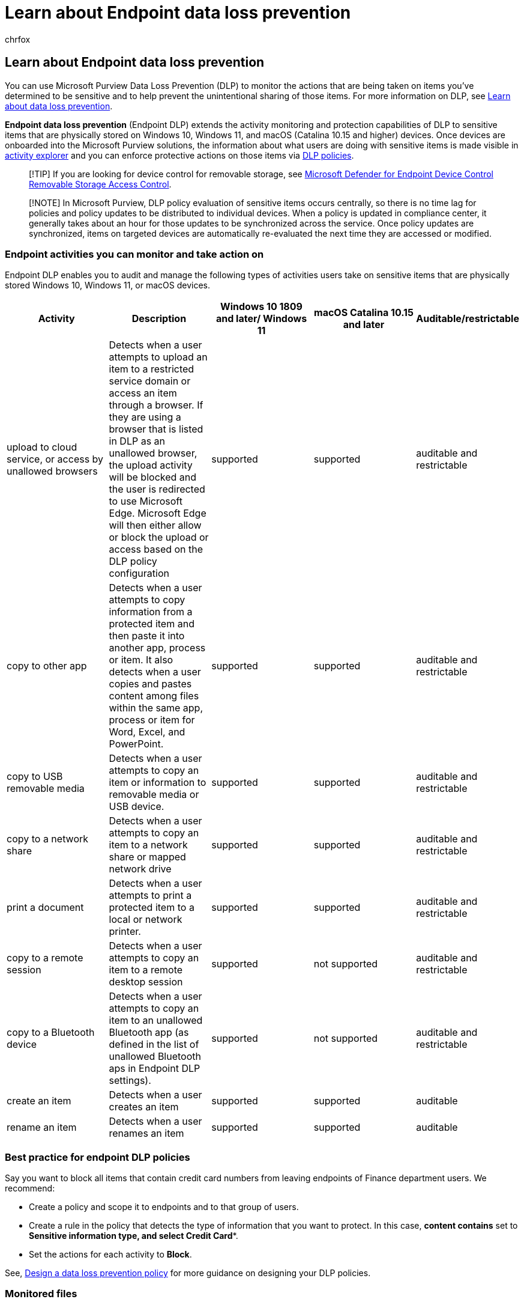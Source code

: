 = Learn about Endpoint data loss prevention
:audience: ITPro
:author: chrfox
:description: Endpoint data loss prevention extends monitoring of file activities and protective actions for those files to endpoints. Files are made visible in the Compliance solutions
:f1.keywords: ["CSH"]
:f1_keywords: ["ms.o365.cc.DLPLandingPage"]
:manager: laurawi
:ms.author: chrfox
:ms.collection: ["tier1", "highpri", "M365-security-compliance", "m365solution-mip", "m365initiative-compliance"]
:ms.date:
:ms.localizationpriority: high
:ms.service: O365-seccomp
:ms.topic: conceptual
:search.appverid: ["MET150"]

== Learn about Endpoint data loss prevention

You can use Microsoft Purview Data Loss Prevention (DLP) to monitor the actions that are being taken on items you've determined to be sensitive and to help prevent the unintentional sharing of those items.
For more information on DLP, see xref:dlp-learn-about-dlp.adoc[Learn about data loss prevention].

*Endpoint data loss prevention* (Endpoint DLP) extends the activity monitoring and protection capabilities of DLP to sensitive items that are physically stored on Windows 10, Windows 11, and macOS (Catalina 10.15 and higher) devices.
Once devices are onboarded into the Microsoft Purview solutions, the information about what users are doing with sensitive items is made visible in xref:data-classification-activity-explorer.adoc[activity explorer] and you can enforce protective actions on those items via xref:create-test-tune-dlp-policy.adoc[DLP policies].

____
[!TIP] If you are looking for device control for removable storage, see link:../security/defender-endpoint/device-control-removable-storage-access-control.md#microsoft-defender-for-endpoint-device-control-removable-storage-access-control[Microsoft Defender for Endpoint Device Control Removable Storage Access Control].
____

____
[!NOTE] In Microsoft Purview, DLP policy evaluation of sensitive items occurs centrally, so there is no time lag for policies and policy updates to be distributed to individual devices.
When a policy is updated in compliance center, it generally takes about an hour for those updates to be synchronized across the service.
Once policy updates are synchronized, items on targeted devices are automatically re-evaluated the next time they are accessed or modified.
____

=== Endpoint activities you can monitor and take action on

Endpoint DLP enables you to audit and manage the following types of activities users take on sensitive items that are physically stored Windows 10, Windows 11, or macOS devices.

|===
| Activity | Description | Windows 10 1809 and later/ Windows 11 | macOS Catalina 10.15 and later | Auditable/restrictable

| upload to cloud service, or access by unallowed browsers
| Detects when a user attempts to upload an item to a restricted service domain or access an item through a browser.
If they are using a browser that is listed in DLP as an unallowed browser, the upload activity will be blocked and the user is redirected to use Microsoft Edge.
Microsoft Edge will then either allow or block the upload or access based on the DLP policy configuration
| supported
| supported
| auditable and restrictable

| copy to other app
| Detects when a user attempts to copy information from a protected item and then paste it into another app, process or item.
It also detects when a user copies and pastes content among files within the same app, process or item for Word, Excel, and PowerPoint.
| supported
| supported
| auditable and restrictable

| copy to USB removable media
| Detects when a user attempts to copy an item or information to removable media or USB device.
| supported
| supported
| auditable and restrictable

| copy to a network share
| Detects when a user attempts to copy an item to a network share or mapped network drive
| supported
| supported
| auditable and restrictable

| print a document
| Detects when a user attempts to print a protected item to a local or network printer.
| supported
| supported
| auditable and restrictable

| copy to a remote session
| Detects when a user attempts to copy an item to a remote desktop session
| supported
| not supported
| auditable and restrictable

| copy to a Bluetooth device
| Detects when a user attempts to copy an item to an unallowed Bluetooth app (as defined in the list of unallowed Bluetooth aps in Endpoint DLP settings).
| supported
| not supported
| auditable and restrictable

| create an item
| Detects when a user creates an item
| supported
| supported
| auditable

| rename an item
| Detects when a user renames an item
| supported
| supported
| auditable
|===

=== Best practice for endpoint DLP policies

Say you want to block all items that contain credit card numbers from leaving endpoints of Finance department users.
We recommend:

* Create a policy and scope it to endpoints and to that group of users.
* Create a rule in the policy that detects the type of information that you want to protect.
In this case, *content contains* set to *Sensitive information type**, and select **Credit Card**.
* Set the actions for each activity to *Block*.

See, xref:dlp-policy-design.adoc[Design a data loss prevention policy] for more guidance on designing your DLP policies.

=== Monitored files

Endpoint DLP supports monitoring of these file types through policy:

* Word files
* PowerPoint files
* Excel files
* PDF files
* .csv files
* .tsv files
* .txt files
* .rtf files
* .c files
* .class files (Windows only)
* .cpp files
* .cs files
* .h files
* .java files

DLP audits the activities for these file types, even if there isn't a policy match:

* Word files
* PowerPoint files
* Excel files
* PDF files

If you only want monitoring data from policy matches, you can turn off the *Always audit file activity for devices* in the endpoint DLP global settings.

____
[!NOTE] If the *Always audit file activity for devices* setting is on, activities on any Word, PowerPoint, Excel, PDF, and .csv file are always audited even if the device is not targeted by any policy.
____

____
[!TIP] To ensure activities are audited for all supported file types, create a xref:create-test-tune-dlp-policy.adoc[custom DLP policy].
____

Endpoint DLP monitors activity-based on MIME type, so activities will be captured even if the file extension is changed.

==== File types

File Types are a grouping of file formats which are utilized to protect specific workflows or areas of business.
You can use one or more File types as conditions in your DLP policies.

|===
| File Type | App | monitored file extensions

| word processing
| Word, PDF
| .doc, .docx,  .docm, .dot, .dotx, .dotm, .docb, .pdf

| spreadsheet
| Excel, CSV, TSV
| .xls, .xlsx, .xlt, .xlm, .xlsm, .xltx, .xltm, .xlsb, .xlw, .csv, .tsv

| presentation
| PowerPoint
| .ppt, .pptx, .pos, .pps, .pptm, .potx, .potm, .ppam, .ppsx

| archive
| file archive and compression tools
| .zip, .zipx, .rar, .7z, .tar, .gz

| email
| Outlook
| .pst, .ost, .msg
|===

==== File extensions

If the File types don't cover the file extensions you need to list as a condition in a policy, you can use file extensions separated by comma instead.

____
[!IMPORTANT] The file extensions and file types options cannot be used as conditions in the same rule.
If you want to use them as conditions in the same policy, they must be in separate rules.
____

____
[!IMPORTANT] These Windows versions support File types and File extension features:

* Windows 10 versions 20H1/20H2/21H1 (KB 5006738)
* Windows 10 versions 19H1/19H2 (KB 5007189)
* Windows 10 RS5 (KB 5006744)
____

=== What's different in Endpoint DLP

There are a few extra concepts that you need to be aware of before you dig into Endpoint DLP.

==== Enabling Device management

Device management is the functionality that enables the collection of telemetry from devices and brings it into Microsoft Purview solutions like Endpoint DLP and xref:insider-risk-management.adoc[insider risk management].
You'll need to onboard all devices you want to use as locations in DLP policies.

____
[!div class="mx-imgBorder"] image:../media/endpoint-dlp-learn-about-1-enable-device-management.png[enable device management.]
____

Onboarding and offboarding are handled via scripts you download from the Device management center.
The center has custom scripts for each of these deployment methods:

* local script (up to 10 machines)
* Group policy
* System Center Configuration Manager (version 1610 or later)
* Mobile Device Management/Microsoft Intune
* VDI onboarding scripts for non-persistent machines

____
[!div class="mx-imgBorder"] image:../media/endpoint-dlp-learn-about-3-device-onboarding-page.png[device onboarding page.]
____

Use the procedures in xref:endpoint-dlp-getting-started.adoc[Getting started with Microsoft 365 Endpoint DLP] to onboard devices.

If you have onboarded devices through xref:../security/defender-endpoint/configure-machines-onboarding.adoc[Microsoft Defender for Endpoint], those devices will automatically show up in the list of devices.
This is because onboarding to Defender also onboards devices to DLP.
You only need to *Turn on device monitoring* to use endpoint DLP.

____
[!div class="mx-imgBorder"] image:../media/endpoint-dlp-learn-about-2-device-list.png[managed devices list.]
____

==== Viewing Endpoint DLP data

You can view alerts related to DLP policies enforced on endpoint devices by going to the xref:dlp-configure-view-alerts-policies.adoc[DLP Alerts Management Dashboard].

____
[!div class="mx-imgBorder"] image:../media/Alert-info-1.png[Alert info.]
____

You can also view details of the associated event with rich metadata in the same dashboard

____
[!div class="mx-imgBorder"] image:../media/Event-info-1.png[event info.]
____

Once a device is onboarded, information about audited activities flows into Activity explorer even before you configure and deploy any DLP policies that have devices as a location.

____
[!div class="mx-imgBorder"] image:../media/endpoint-dlp-learn-about-4-activity-explorer.png[endpoint dlp events in activity explorer.]
____

Endpoint DLP collects extensive information on audited activity.

For example, if a file is copied to removable USB media, you'd see these attributes in the activity details:

* activity type
* client IP
* target file path
* happened timestamp
* file name
* user
* file extension
* file size
* sensitive information type (if applicable)
* sha1 value
* sha256 value
* previous file name
* location
* parent
* filepath
* source location type
* platform
* device name
* destination location type
* application that performed the copy
* Microsoft Defender for Endpoint device ID (if applicable)
* removable media device manufacturer
* removable media device model
* removable media device serial number

____
[!div class="mx-imgBorder"] image:../media/endpoint-dlp-learn-about-5-activity-attributes.png[copy to usb activity attributes.]
____

=== Next steps

Now that you've learned about Endpoint DLP, your next steps are:

. xref:device-onboarding-overview.adoc[Onboard Windows 10 or Windows 11 devices into Microsoft Purview overview]
. xref:device-onboarding-macos-overview.adoc[Onboard macOS devices into Microsoft Purview overview]
. xref:dlp-configure-endpoint-settings.adoc[Configure endpoint data loss prevention settings]
. xref:endpoint-dlp-using.adoc[Using Endpoint data loss prevention]

=== See also

* xref:endpoint-dlp-getting-started.adoc[Getting started with Microsoft Endpoint data loss prevention]
* xref:endpoint-dlp-using.adoc[Using Microsoft Endpoint data loss prevention]
* xref:dlp-learn-about-dlp.adoc[Learn about data loss prevention]
* xref:create-test-tune-dlp-policy.adoc[Create, test, and tune a DLP policy]
* xref:data-classification-activity-explorer.adoc[Get started with Activity explorer]
* xref:../security/defender-endpoint/configure-machines-onboarding.adoc[Microsoft Defender for Endpoint]
* xref:insider-risk-management.adoc[Insider risk management]
